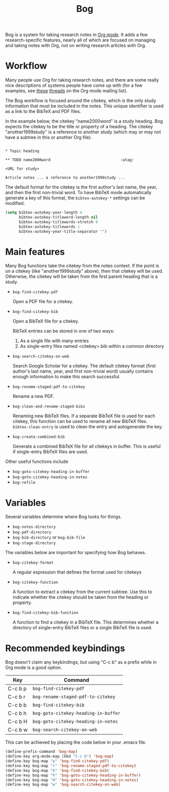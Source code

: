 #+title: Bog
#+options: toc:nil

Bog is a system for taking research notes in [[http://orgmode.org/][Org mode]]. It adds a few
research-specific features, nearly all of which are focused on managing
and taking notes with Org, not on writing research articles with Org.

* Workflow

Many people use Org for taking research notes, and there are some really
nice descriptions of systems people have come up with (for a few
examples, see [[http://thread.gmane.org/gmane.emacs.orgmode/78983][these]] [[http://thread.gmane.org/gmane.emacs.orgmode/14756][threads]] on the Org mode mailing list).

The Bog workflow is focused around the citekey, which is the only study
information that must be included in the notes. This unique identifier
is used as a link to the BibTeX and PDF files.

In the example below, the citekey "name2000word" is a study heading. Bog
expects the citekey to be the title or property of a heading. The
citekey "another1999study" is a reference to another study (which may or
may not have a subtree in this or another Org file).

#+begin_example

  ,* Topic heading

  ,** TODO name2000word                               :atag:

  <URL for study>

  Article notes ... a reference to another1999study ...
#+end_example

The default format for the citekey is the first author's last name, the
year, and then the first non-trivial word. To have BibTeX mode
automatically generate a key of this format, the =bibtex-autokey-*=
settings can be modified.

#+begin_src emacs-lisp
  (setq bibtex-autokey-year-length 4
        bibtex-autokey-titleword-length nil
        bibtex-autokey-titlewords-stretch 0
        bibtex-autokey-titlewords 1
        bibtex-autokey-year-title-separator "")
#+end_src

* Main features

Many Bog functions take the citekey from the notes context. If the point
is on a citekey (like "another1999study" above), then that citekey will
be used. Otherwise, the citekey will be taken from the first parent
heading that is a study.

- =bog-find-citekey-pdf=

  Open a PDF file for a citekey.

- =bog-find-citekey-bib=

  Open a BibTeX file for a citekey.

  BibTeX entries can be stored in one of two ways:
  1. As a single file with many entries
  2. As single-entry files named <citekey>.bib within a common directory

- =bog-search-citekey-on-web=

  Search Google Scholar for a citekey. The default citekey format (first
  author's last name, year, and first non-trivial word) usually contains
  enough information to make this search successful.

- =bog-rename-staged-pdf-to-citekey=

  Rename a new PDF.

- =bog-clean-and-rename-staged-bibs=

  Renaming new BibTeX files. If a separate BibTeX file is used for each
  citekey, this function can be used to rename all new BibTeX files.
  =bibtex-clean-entry= is used to clean the entry and autogenerate the
  key.

- =bog-create-combined-bib=

  Generate a combined BibTeX file for all citekeys in buffer. This is
  useful if single-entry BibTeX files are used.

Other useful functions include

- =bog-goto-citekey-heading-in-buffer=
- =bog-goto-citekey-heading-in-notes=
- =bog-refile=

* Variables

Several variables determine where Bog looks for things.

- =bog-notes-directory=
- =bog-pdf-directory=
- =bog-bib-directory= or =bog-bib-file=
- =bog-stage-directory=

The variables below are important for specifying how Bog behaves.

- =bog-citekey-format=

  A regular expression that defines the format used for citekeys

- =bog-citekey-function=

  A function to extract a citekey from the current subtree. Use this to
  indicate whether the citekey should be taken from the heading or
  property.

- =bog-find-citekey-bib-function=

  A function to find a citekey in a BibTeX file. This determines whether
  a directory of single-entry BibTeX files or a single BibTeX file is
  used.

* Recommended keybindings

Bog doesn't claim any keybindings, but using "C-c b" as a prefix while
in Org mode is a good option.

| Key     | Command                              |
|---------+--------------------------------------|
| C-c b p | =bog-find-citekey-pdf=               |
| C-c b r | =bog-rename-staged-pdf-to-citekey=   |
| C-c b b | =bog-find-citekey-bib=               |
| C-c b h | =bog-goto-citekey-heading-in-buffer= |
| C-c b H | =bog-goto-citekey-heading-in-notes=  |
| C-c b w | =bog-search-citekey-on-web=          |

This can be achieved by placing the code below in your .emacs file.

#+begin_src emacs-lisp
  (define-prefix-command 'bog-map)
  (define-key org-mode-map (kbd "C-c b") 'bog-map)
  (define-key bog-map "p" 'bog-find-citekey-pdf)
  (define-key bog-map "r" 'bog-rename-staged-pdf-to-citekey)
  (define-key bog-map "b" 'bog-find-citekey-bib)
  (define-key bog-map "h" 'bog-goto-citekey-heading-in-buffer)
  (define-key bog-map "H" 'bog-goto-citekey-heading-in-notes)
  (define-key bog-map "w" 'bog-search-citekey-on-web)
#+end_src
